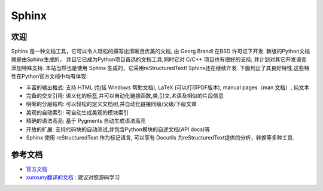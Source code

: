.. _intro:

Sphinx
===============

欢迎
-------

Sphinx 是一种文档工具，它可以令人轻松的撰写出清晰且优美的文档, 由 Georg Brandl 在BSD 许可证下开发. 新版的Python文档 就是由Sphinx生成的， 并且它已成为Python项目首选的文档工具,同时它对 C/C++ 项目也有很好的支持; 并计划对其它开发语言添加特殊支持. 本站当然也是使用 Sphinx 生成的，它采用reStructuredText! Sphinx还在继续开发. 下面列出了其良好特性,这些特性在Python官方文档中均有体现:

* 丰富的输出格式: 支持 HTML (包括 Windows 帮助文档), LaTeX (可以打印PDF版本), manual pages（man 文档）, 纯文本
* 完备的交叉引用: 语义化的标签,并可以自动化链接函数,类,引文,术语及相似的片段信息
* 明晰的分层结构: 可以轻松的定义文档树,并自动化链接同级/父级/下级文章
* 美观的自动索引: 可自动生成美观的模块索引
* 精确的语法高亮: 基于 Pygments 自动生成语法高亮
* 开放的扩展: 支持代码块的自动测试,并包含Python模块的自述文档(API docs)等
* Sphinx 使用 reStructuredText 作为标记语言, 可以享有 Docutils 为reStructuredText提供的分析，转换等多种工具.

参考文档
---------

* `官方文档 <https://www.sphinx-doc.org/en/master/index.html#>`_
* `xunxuny翻译的文档 <https://zh-sphinx-doc.readthedocs.io/en/latest/index.html>`_ : 建议对照源码学习